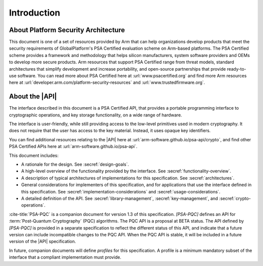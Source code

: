 .. SPDX-FileCopyrightText: Copyright 2018-2025 Arm Limited and/or its affiliates <open-source-office@arm.com>
.. SPDX-License-Identifier: CC-BY-SA-4.0 AND LicenseRef-Patent-license

Introduction
============

About Platform Security Architecture
------------------------------------

This document is one of a set of resources provided by Arm that can help organizations develop products that meet the security requirements of GlobalPlatform's PSA Certified evaluation scheme on Arm-based platforms. The PSA Certified scheme provides a framework and methodology that helps silicon manufacturers, system software providers and OEMs to develop more secure products. Arm resources that support PSA Certified range from threat models, standard architectures that simplify development and increase portability, and open-source partnerships that provide ready-to-use software. You can read more about PSA Certified here at :url:`www.psacertified.org` and find more Arm resources here at :url:`developer.arm.com/platform-security-resources` and :url:`www.trustedfirmware.org`.

About the |API|
---------------

The interface described in this document is a PSA Certified API, that provides a portable programming interface to cryptographic operations, and key storage functionality, on a wide range of hardware.

The interface is user-friendly, while still providing access to the low-level primitives used in modern cryptography. It does not require that the user has access to the key material. Instead, it uses opaque key identifiers.

You can find additional resources relating to the |API| here at :url:`arm-software.github.io/psa-api/crypto`, and find other PSA Certified APIs here at :url:`arm-software.github.io/psa-api`.

This document includes:

*   A rationale for the design. See :secref:`design-goals`.
*   A high-level overview of the functionality provided by the interface. See :secref:`functionality-overview`.
*   A description of typical architectures of implementations for this specification. See :secref:`architectures`.
*   General considerations for implementers of this specification, and for applications that use the interface defined in this specification. See :secref:`implementation-considerations` and :secref:`usage-considerations`.
*   A detailed definition of the API. See :secref:`library-management`, :secref:`key-management`, and :secref:`crypto-operations`.

:cite-title:`PSA-PQC` is a companion document for version 1.3 of this specification.
`[PSA-PQC]` defines an API for :term:`Post-Quantum Cryptography` (PQC) algorithms.
The PQC API is a proposal at BETA status.
The API defined by `[PSA-PQC]` is provided in a separate specification to reflect the different status of this API, and indicate that a future version can include incompatible changes to the PQC API.
When the PQC API is stable, it will be included in a future version of the |API| specification.

In future, companion documents will define *profiles* for this specification. A profile is
a minimum mandatory subset of the interface that a compliant implementation must
provide.

